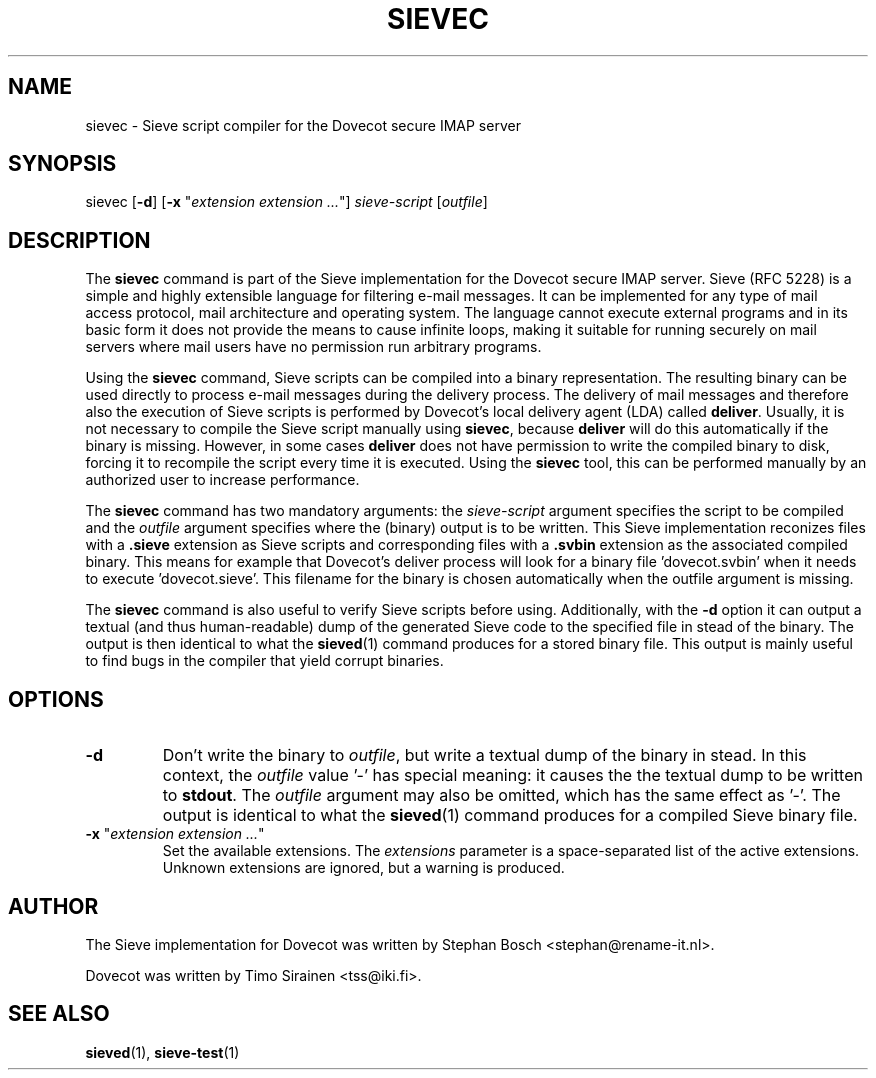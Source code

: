 .TH "SIEVEC" "1" "6 January 2009"
.SH NAME
sievec \- Sieve script compiler for the Dovecot secure IMAP server
.SH SYNOPSIS
sievec [\fB-d\fR] [\fB-x\fR "\fIextension extension ...\fR"] \fIsieve-script\fR [\fIoutfile\fR]
.SH DESCRIPTION
.PP
The \fBsievec\fP command is part of the Sieve implementation for the Dovecot secure 
IMAP server. Sieve (RFC 5228) is a simple and highly extensible language for filtering 
e-mail messages. It can be implemented for any type of mail access protocol, mail 
architecture and operating system. The language cannot execute external programs and in 
its basic form it does not provide the means to cause infinite loops, making it suitable 
for running securely on mail servers where mail users have no permission run arbitrary programs.
.PP
Using the \fBsievec\fP command, Sieve scripts can be compiled into a binary representation. 
The resulting binary can be used directly to process e-mail messages during the delivery process. 
The delivery of mail messages and therefore also the execution of Sieve scripts is  
performed by Dovecot's local delivery agent (LDA) called \fBdeliver\fP. Usually, it is not 
necessary to compile the Sieve script manually using \fBsievec\fP, because \fBdeliver\fP will do 
this automatically if the binary is missing. However, in some cases \fBdeliver\fP does not have 
permission to write the compiled binary to disk, forcing it to recompile the script every time it 
is executed. Using the \fBsievec\fP tool, this can be performed manually by an authorized user to 
increase performance.
.PP
The \fBsievec\fP command has two mandatory arguments: the \fIsieve-script\fP argument specifies 
the script to be compiled and the \fIoutfile\fR argument specifies where the (binary) output is 
to be written. This Sieve implementation reconizes files with a \fB.sieve\fP extension as Sieve 
scripts and corresponding files with a \fB.svbin\fP extension as the associated compiled binary. 
This means for example that Dovecot's deliver process will look for a binary file 'dovecot.svbin' 
when it needs to execute 'dovecot.sieve'. This filename for the binary is chosen automatically
when the outfile argument is missing. 
.PP
The \fBsievec\fP command is also useful to verify Sieve scripts before using. Additionally, with 
the \fB-d\fP option it can output a textual (and thus human-readable) dump of the generated Sieve
code to the specified file in stead of the binary. The output is then identical to what the 
.BR sieved (1)
command produces for a stored binary file. This output is mainly useful to find bugs in the 
compiler that yield corrupt binaries.
.SH OPTIONS
.TP 
\fB-d\fP 
Don't write the binary to \fIoutfile\fP, but write a textual dump of the binary in 
stead. In this context, the \fIoutfile\fP value '-' has special meaning: it causes the the textual 
dump to be written to \fBstdout\fP. The \fIoutfile\fP argument may also be omitted, which has 
the same effect as '-'. The output is identical to what the 
.BR sieved (1) 
command produces for a compiled Sieve binary file. 
.TP
\fB-x\fP "\fIextension extension ...\fP"
Set the available extensions. The \fIextensions\fP parameter is a space-separated list of the 
active extensions. Unknown extensions are ignored, but a warning is produced.
.SH AUTHOR
.PP
The Sieve implementation for Dovecot was written by Stephan Bosch <stephan@rename-it.nl>.
.PP
Dovecot was written by Timo Sirainen <tss@iki.fi>.
.SH "SEE ALSO"
.BR sieved (1),
.BR sieve-test (1)

